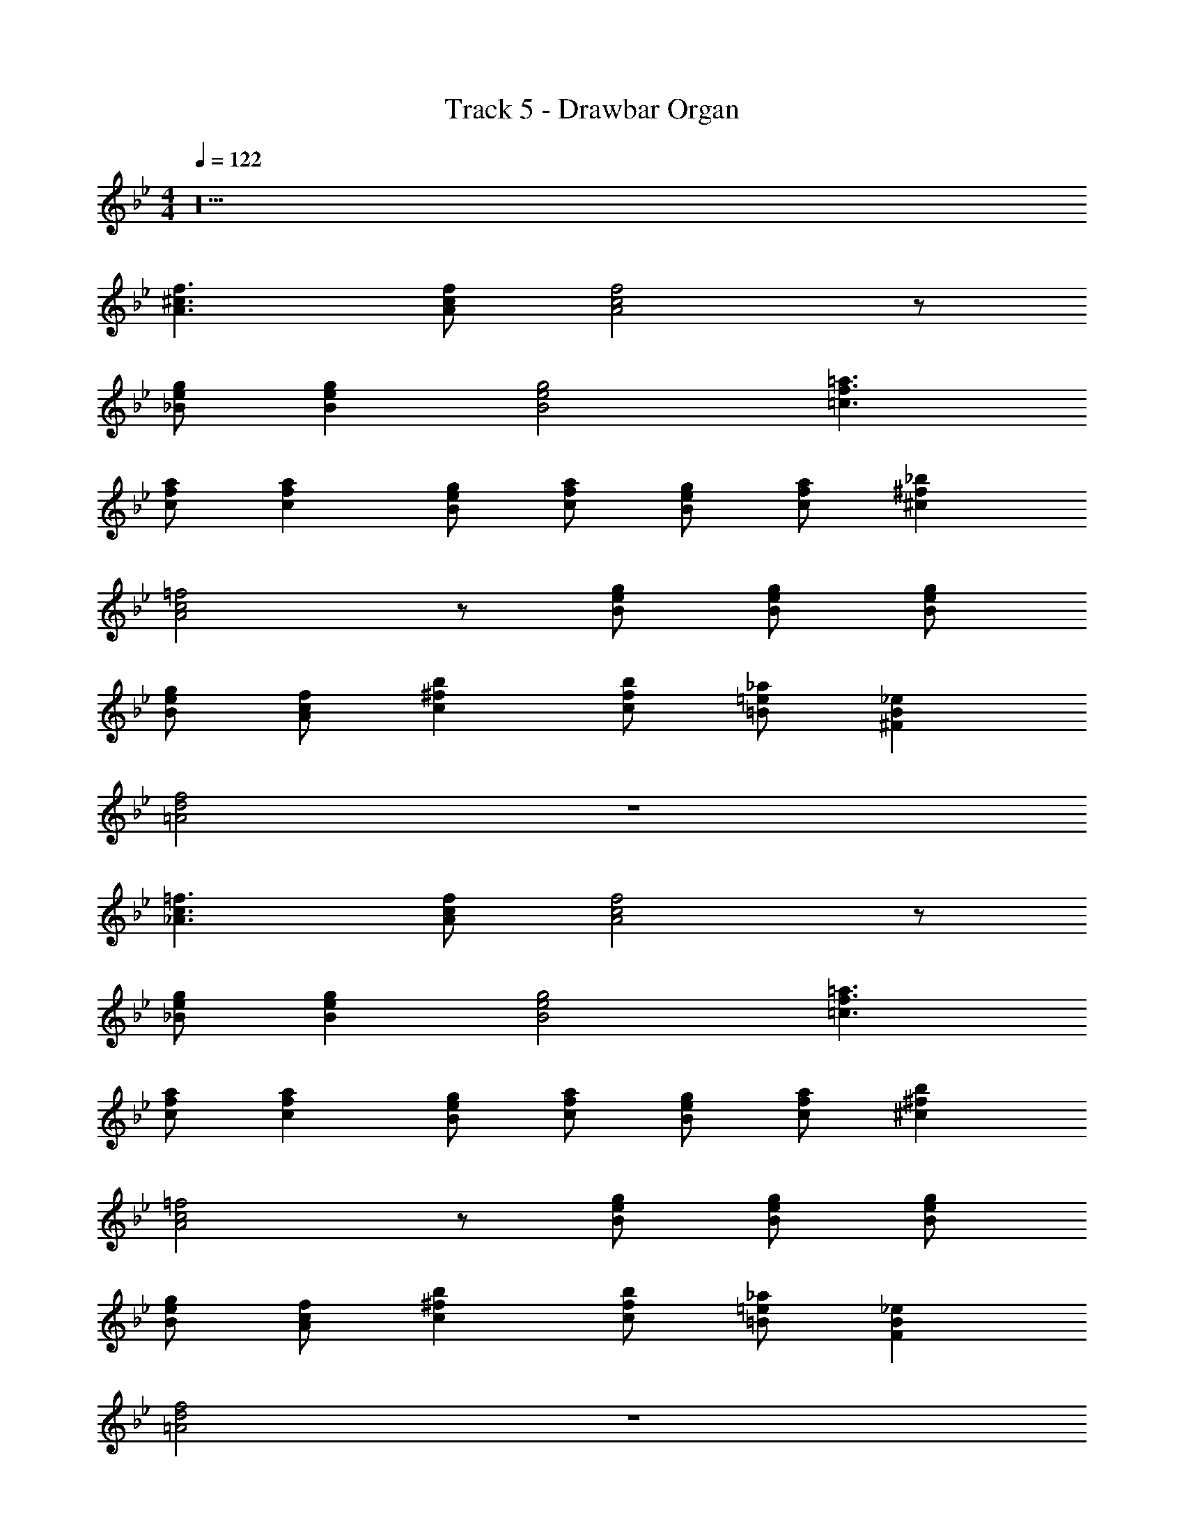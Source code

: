 X: 1
T: Track 5 - Drawbar Organ
Z: ABC Generated by Starbound Composer v0.8.7
L: 1/4
M: 4/4
Q: 1/4=122
K: Bb
z20 
[f3/^c3/A3/] [A/c/f/] [f2c2A2] z/ 
[g/e/_B/] [geB] [g2e2B2] [f3/=a3/=c3/] 
[a/f/c/] [afc] [g/e/B/] [c/f/a/] [B/e/g/] [a/f/c/] [^c^f_b] 
[=f2A2c2] z/ [g/e/B/] [g/e/B/] [g/e/B/] 
[B/e/g/] [f/c/A/] [b^fc] [b/f/c/] [_a/=e/=B/] [_eB^F] 
[f2d2=A2] z4 
[=f3/c3/_A3/] [A/c/f/] [f2c2A2] z/ 
[g/e/_B/] [geB] [g2e2B2] [f3/=a3/=c3/] 
[a/f/c/] [afc] [g/e/B/] [c/f/a/] [B/e/g/] [a/f/c/] [^c^fb] 
[=f2A2c2] z/ [g/e/B/] [g/e/B/] [g/e/B/] 
[B/e/g/] [f/c/A/] [b^fc] [b/f/c/] [_a/=e/=B/] [_eBF] 
[f2d2=A2] z4 
[=f3/c3/_A3/] [A/c/f/] [f2c2A2] z/ 
[g/e/_B/] [geB] [g2e2B2] [f3/=a3/=c3/] 
[a/f/c/] [afc] [g/e/B/] [c/f/a/] [B/e/g/] [a/f/c/] [^c^fb] 
[=f2A2c2] z/ [g/e/B/] [g/e/B/] [g/e/B/] 
[B/e/g/] [f/c/A/] [b^fc] [b/f/c/] [_a/=e/=B/] [_eBF] 
[f2d2=A2] z4 
[=f3/c3/_A3/] [A/c/f/] [f2c2A2] z/ 
[g/e/_B/] [geB] [g2e2B2] [f3/=a3/=c3/] 
[a/f/c/] [afc] [g/e/B/] [c/f/a/] [B/e/g/] [a/f/c/] [^c^fb] 
[=f2A2c2] z/ [g/e/B/] [g/e/B/] [g/e/B/] 
[B/e/g/] [f/c/A/] [b^fc] [b/f/c/] [_a/=e/=B/] [_eBF] 
[f2d2=A2] z70 
[G/G,/] [A/=A,/] [_B/_B,/] [=c/C/] [G,2d2B2G2] 
[d/G/B/G,2] c/ B [c2A2=F2] 
[cA=f] [=afc] [f2a2c'2] 
[c'3/a3/f3/] [c'/=e/] [c'2g2e2] 
[=EGc] [GAE] [_E2G2c2] 
[c/E2] B/ A/ G/ [B2G2D2] 
[B/G2D2] c/ B [A2F2C2] 
[G/F3/C3/] A [AFC3/] G/ [AFC] 
[G/C2] A/ B/ c/ [d2G,2G2B2] 
[G/d/B/G,2] c/ B [c2A2F2] 
[fcA] [afc] [c'2a2f2] 
[c'3/a3/f3/] [c'/e/] [g2c'2e2] 
[cG=E] [DAG] [c2G2_E2] 
[c/E2] B/ A/ G/ [B2G2D2] 
[B/G2D2] c/ B [A2F2C2] 
[G/F3/C3/] A [AFC] G/ [AFC] 
[FAc] [fcA] [a2f2c2] 
[g/c3/f3/] a [afc] g/ [ac] 
[gc2f2] a 
Q: 1/4=170
[g2/5d2/5B2/5] z41/10 
[f2/5c2/5A2/5] z/10 [f2/5c2/5A2/5] z3/5 [f2/5c2/5A2/5] z8/5 [f2/5c2/5A2/5] z41/10 
[g2/5d2/5B2/5] z/10 [B2/5d2/5g2/5] z3/5 [g2/5d2/5B2/5] z8/5 [g2/5d2/5B2/5] z41/10 
[f2/5c2/5A2/5] z/10 [f2/5c2/5A2/5] z3/5 [f2/5c2/5A2/5] z8/5 [f2/5c2/5A2/5] z41/10 
[B2/5d2/5g2/5] z/10 [g2/5d2/5B2/5] z3/5 [g2/5d2/5B2/5] z3/5 [B2/5d2/5] z/10 [B2/5d2/5] z/10 [g3/d3/B3/] 
[d3/B3/G3/] [gdB] z/ [f/A/c/] [fAc] 
[fAc] z [c3/A3/F3/] [A3/c3/f3/] 
[afc] z/ [g/d/B/] [gdB] [gdB] z 
[B3/C3/E3/G3/] [B3/C3/E3/G3/] A 
[B3/C3/E3/G3/] [B3/C3/E3/G3/] B 
[A3/F3/C3/] [A3/F3/C3/] B 
[F3/A3/C3/] [A3/F3/C3/] z 
[A3/F3/C3/] [A3/F3/C3/] B 
[F3/A3/C3/] [A3/F3/C3/] z 
[B/d/g/] z4 
[f/c/A/] [f/c/A/] z/ [f/c/A/] z3/ [f/c/A/] z4 
[e/c/G/] [ecG] [ecG] [G/B/d/] [G/d/B/] [c3/G3/E3/] 
[E3/G3/c3/] F z/ [D/G/B/] [BGD] 
[BGD] B, [A3/F3/C3/] [C5/F5/A5/] 
[A3/F3/C3/] [C5/F5/A5/] 
[B/d/g/] z4 
[f/c/A/] [f/c/A/] z/ [f/c/A/] z3/ [f/c/A/] z4 
[e/c/G/] [ecG] [ecG] [G/B/d/] [G/d/B/] [c3/G3/E3/] 
[E3/G3/c3/] F z/ [D/G/B/] [BGD] 
[BGD] B, [A3/F3/C3/] [C5/F5/A5/] 
[A3/F3/C3/] [C5/F5/A5/] 
[A3/F3/C3/] [C5/F5/A5/] 
[A3/F3/C3/] z/ [G/G,/] [A/A,/] [B/B,/] [c/C/] 
[G,2d2B2G2] [d/G/B/G,2] c/ B 
[c2A2F2] [cAf] [afc] 
[f2a2c'2] [c'3/a3/f3/] [c'/e/] 
[c'2g2e2] [=EGc] [GAE] 
[_E2G2c2] [c/E2] B/ A/ G/ 
[B2G2D2] [B/G2D2] c/ B 
[A2F2C2] [G/F3/C3/] A [AFC3/] 
G/ [AFC] [G/C2] A/ B/ c/ [d2G,2G2B2] 
[G/d/B/G,2] c/ B [c2A2F2] 
[fcA] [afc] [c'2a2f2] 
[c'3/a3/f3/] [c'/e/] [g2c'2e2] 
[cG=E] [DAG] [c2G2_E2] 
[c/E2] B/ A/ G/ [B2G2D2] 
[B/G2D2] c/ B [A2F2C2] 
[G/F3/C3/] A [AFC] G/ [AFC] 
[FAc] [fcA] [a2f2c2] 
[g/c3/f3/] a [afc] g/ [ac] 
[gc2f2] a [D8G8B8] 
[C8A8F8] 
[z5/C8F8A8] c'/ f'/3 g'/3 =a'13/3 
[C6=E6G6] 
D2 [G6_E6C6] 
F2 [G8B,8D8] 
[C2A2F2] [G/C3/] A [A/C5/] 
[BF2] A [G/F2C2] A3/ 
[A3/F3/C3/] [A3/c3/F3/] [c3/A3/f3/] 
[a3/f3/c3/] [fac'] [ac'f'] [d3/g3/B3/] 
[d3/B3/G3/] [gdB] z/ [_e/B/G/] [eBG] 
[eBG] z [c3/A3/F3/] [Acf] 
[A3/c3/F3/] z/ [g/d/B/] [gdB] [gdB] z 
[g3/d3/B3/] [d3/B3/G3/] [gdB] z/ 
[B/e/G/] [eBG] [GBe] z [c3/A3/F3/] 
[Acf] [A3/c3/F3/] z/ [g/d/B/] [gdB] 
[gdB] z [g3/d3/B3/] [d3/B3/G3/] 
[gdB] z/ [B/e/G/] [eBG] [GBe] z 
[c3/A3/F3/] [Acf] [A3/c3/F3/] z/ 
[g/d/B/] [gdB] [gdB] z [g3/d3/B3/] 
[d3/B3/G3/] [gdB] z/ [B/e/G/] [eBG] 
[GBe] z [c3/A3/F3/] [Acf] 
[c2A2F2] [g/d/B/] [gdB] [gdB] 
[cAF] [c3/A3/F3/] [Acf] [c2A2F2] 
[g/d/B/] [gdB] [gdB] [cAF] [g3/d3/B3/] 
[d3/B3/G3/] [gdB] z/ [B/e/G/] [eBG] 
[GBe] z [c3/A3/F3/] [Acf] 
[A3/c3/F3/] z/ [g/d/B/] [gdB] [gdB] z 
[g3/d3/B3/] [d3/B3/G3/] [gdB] z/ 
[B/e/G/] [eBG] [GBe] z [c3/A3/F3/] 
[Acf] [A3/c3/F3/] z/ [g/d/B/] [gdB] 
[gdB] z [g3/d3/B3/] [d3/B3/G3/] 
[gdB] z/ [B/e/G/] [eBG] [GBe] z 
[c3/A3/F3/] [Acf] [A3/c3/F3/] z/ 
[g/d/B/] [gdB] [gdB] z [g3/d3/B3/] 
[d3/B3/G3/] [gdB] z/ [B/e/G/] [eBG] 
[GBe] z [c3/A3/F3/] [Acf] 
[c2A2F2] [g/d/B/] [gdB] [gdB] 
[cAF] [c3/A3/F3/] [Acf] [c2A2F2] 
[g/d/B/] [gdB] [gdB] [cAF] 
Q: 1/4=130
[dBg] z91 
[f3/^c3/_A3/] [A/c/f/] [f2c2A2] z/ 
[g/e/B/] [geB] [g2e2B2] [f3/a3/=c3/] 
[a/f/c/] [afc] [g/e/B/] [c/f/a/] [B/e/g/] [a/f/c/] [^c^fb] 
[=f2A2c2] z/ [g/e/B/] [g/e/B/] [g/e/B/] 
[B/e/g/] [f/c/A/] [b^fc] [b/f/c/] [_a/=e/=B/] [_eB^F] 
[f2d2=A2] z4 
[=f3/c3/_A3/] [A/c/f/] [f2c2A2] z/ 
[g/e/_B/] [geB] [g2e2B2] [f3/=a3/=c3/] 
[a/f/c/] [afc] [g/e/B/] [c/f/a/] [B/e/g/] [a/f/c/] [^c^fb] 
[=f2A2c2] z/ [g/e/B/] [g/e/B/] [g/e/B/] 
[B/e/g/] [f/c/A/] [b^fc] [b/f/c/] [_a/=e/=B/] [_eBF] 
[f2d2=A2] z4 
[=f3/c3/_A3/] [A/c/f/] [f2c2A2] z/ 
[g/e/_B/] [geB] [g2e2B2] [f3/=a3/=c3/] 
[a/f/c/] [afc] [g/e/B/] [c/f/a/] [B/e/g/] [a/f/c/] [^c^fb] 
[=f2A2c2] z/ [g/e/B/] [g/e/B/] [g/e/B/] 
[B/e/g/] [f/c/A/] [b^fc] [b/f/c/] [_a/=e/=B/] [_eBF] 
[f2d2=A2] z4 
[=f3/c3/_A3/] [A/c/f/] [f2c2A2] z/ 
[g/e/_B/] [geB] [g2e2B2] [f3/=a3/=c3/] 
[a/f/c/] [afc] [g/e/B/] [c/f/a/] [B/e/g/] [a/f/c/] [^c^fb] 
[=f2A2c2] z/ [g/e/B/] [g/e/B/] [g/e/B/] 
[B/e/g/] [f/c/A/] [b^fc] [b/f/c/] [_a/=e/=B/] [_eBF] 
[f2d2=A2] z8 
D,/ G,,/ _B,,/ C,/ ^C, =C,/ z9/ 
D,/ G,,/ B,,/ C,/ ^C, =C,/ z11/24 
Q: 1/4=137
z/24 
M: 6/4
[=F6_A6^C6] 
[z143/24_B6G6E6] 
Q: 1/4=120
z/24 
M: 4/4
[F3=A3=c3] [z/16=C] [z/16F15/16] A7/8 
[z/16F] [z/16A15/16] c7/8 [z/16A] [z/16c15/16] =f7/8 [z/16c] [z/16f15/16] =a7/8 [z/16f] [z/16a15/16] c'7/8 
F,,/ 
